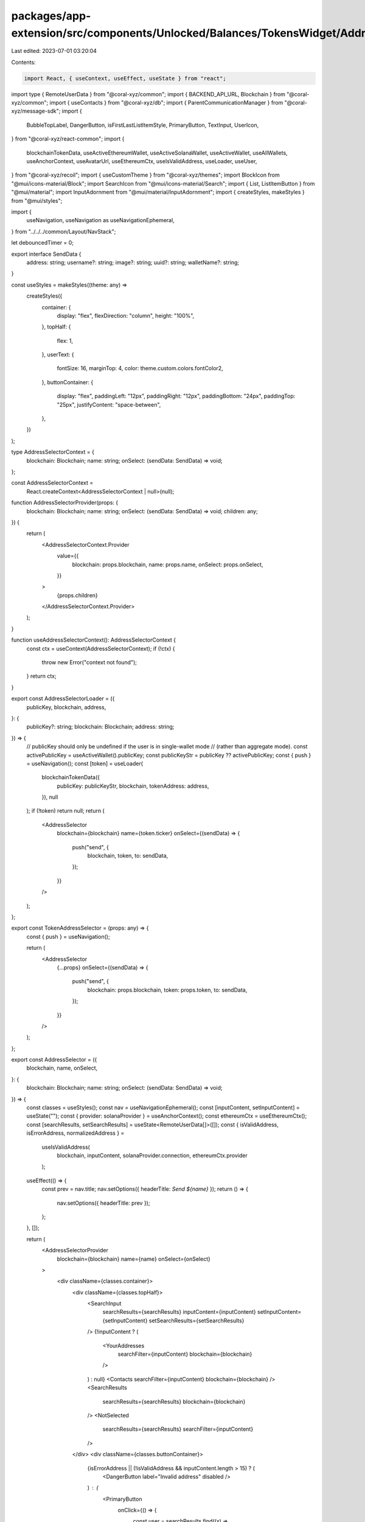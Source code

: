 packages/app-extension/src/components/Unlocked/Balances/TokensWidget/AddressSelector.tsx
========================================================================================

Last edited: 2023-07-01 03:20:04

Contents:

.. code-block:: tsx

    import React, { useContext, useEffect, useState } from "react";
import type { RemoteUserData } from "@coral-xyz/common";
import { BACKEND_API_URL, Blockchain } from "@coral-xyz/common";
import { useContacts } from "@coral-xyz/db";
import { ParentCommunicationManager } from "@coral-xyz/message-sdk";
import {
  BubbleTopLabel,
  DangerButton,
  isFirstLastListItemStyle,
  PrimaryButton,
  TextInput,
  UserIcon,
} from "@coral-xyz/react-common";
import {
  blockchainTokenData,
  useActiveEthereumWallet,
  useActiveSolanaWallet,
  useActiveWallet,
  useAllWallets,
  useAnchorContext,
  useAvatarUrl,
  useEthereumCtx,
  useIsValidAddress,
  useLoader,
  useUser,
} from "@coral-xyz/recoil";
import { useCustomTheme } from "@coral-xyz/themes";
import BlockIcon from "@mui/icons-material/Block";
import SearchIcon from "@mui/icons-material/Search";
import { List, ListItemButton } from "@mui/material";
import InputAdornment from "@mui/material/InputAdornment";
import { createStyles, makeStyles } from "@mui/styles";

import {
  useNavigation,
  useNavigation as useNavigationEphemeral,
} from "../../../common/Layout/NavStack";

let debouncedTimer = 0;

export interface SendData {
  address: string;
  username?: string;
  image?: string;
  uuid?: string;
  walletName?: string;
}

const useStyles = makeStyles((theme: any) =>
  createStyles({
    container: {
      display: "flex",
      flexDirection: "column",
      height: "100%",
    },
    topHalf: {
      flex: 1,
    },
    userText: {
      fontSize: 16,
      marginTop: 4,
      color: theme.custom.colors.fontColor2,
    },
    buttonContainer: {
      display: "flex",
      paddingLeft: "12px",
      paddingRight: "12px",
      paddingBottom: "24px",
      paddingTop: "25px",
      justifyContent: "space-between",
    },
  })
);

type AddressSelectorContext = {
  blockchain: Blockchain;
  name: string;
  onSelect: (sendData: SendData) => void;
};

const AddressSelectorContext =
  React.createContext<AddressSelectorContext | null>(null);

function AddressSelectorProvider(props: {
  blockchain: Blockchain;
  name: string;
  onSelect: (sendData: SendData) => void;
  children: any;
}) {
  return (
    <AddressSelectorContext.Provider
      value={{
        blockchain: props.blockchain,
        name: props.name,
        onSelect: props.onSelect,
      }}
    >
      {props.children}
    </AddressSelectorContext.Provider>
  );
}

function useAddressSelectorContext(): AddressSelectorContext {
  const ctx = useContext(AddressSelectorContext);
  if (!ctx) {
    throw new Error("context not found");
  }
  return ctx;
}

export const AddressSelectorLoader = ({
  publicKey,
  blockchain,
  address,
}: {
  publicKey?: string;
  blockchain: Blockchain;
  address: string;
}) => {
  // publicKey should only be undefined if the user is in single-wallet mode
  // (rather than aggregate mode).
  const activePublicKey = useActiveWallet().publicKey;
  const publicKeyStr = publicKey ?? activePublicKey;
  const { push } = useNavigation();
  const [token] = useLoader(
    blockchainTokenData({
      publicKey: publicKeyStr,
      blockchain,
      tokenAddress: address,
    }),
    null
  );
  if (!token) return null;
  return (
    <AddressSelector
      blockchain={blockchain}
      name={token.ticker}
      onSelect={(sendData) => {
        push("send", {
          blockchain,
          token,
          to: sendData,
        });
      }}
    />
  );
};

export const TokenAddressSelector = (props: any) => {
  const { push } = useNavigation();

  return (
    <AddressSelector
      {...props}
      onSelect={(sendData) => {
        push("send", {
          blockchain: props.blockchain,
          token: props.token,
          to: sendData,
        });
      }}
    />
  );
};

export const AddressSelector = ({
  blockchain,
  name,
  onSelect,
}: {
  blockchain: Blockchain;
  name: string;
  onSelect: (sendData: SendData) => void;
}) => {
  const classes = useStyles();
  const nav = useNavigationEphemeral();
  const [inputContent, setInputContent] = useState("");
  const { provider: solanaProvider } = useAnchorContext();
  const ethereumCtx = useEthereumCtx();
  const [searchResults, setSearchResults] = useState<RemoteUserData[]>([]);
  const { isValidAddress, isErrorAddress, normalizedAddress } =
    useIsValidAddress(
      blockchain,
      inputContent,
      solanaProvider.connection,
      ethereumCtx.provider
    );

  useEffect(() => {
    const prev = nav.title;
    nav.setOptions({ headerTitle: `Send ${name}` });
    return () => {
      nav.setOptions({ headerTitle: prev });
    };
  }, []);

  return (
    <AddressSelectorProvider
      blockchain={blockchain}
      name={name}
      onSelect={onSelect}
    >
      <div className={classes.container}>
        <div className={classes.topHalf}>
          <SearchInput
            searchResults={searchResults}
            inputContent={inputContent}
            setInputContent={setInputContent}
            setSearchResults={setSearchResults}
          />
          {!inputContent ? (
            <YourAddresses
              searchFilter={inputContent}
              blockchain={blockchain}
            />
          ) : null}
          <Contacts searchFilter={inputContent} blockchain={blockchain} />
          <SearchResults
            searchResults={searchResults}
            blockchain={blockchain}
          />
          <NotSelected
            searchResults={searchResults}
            searchFilter={inputContent}
          />
        </div>
        <div className={classes.buttonContainer}>
          {isErrorAddress || (!isValidAddress && inputContent.length > 15) ? (
            <DangerButton label="Invalid address" disabled />
          ) : (
            <PrimaryButton
              onClick={() => {
                const user = searchResults.find((x) =>
                  x.public_keys.find(
                    (result) => result.publicKey === inputContent
                  )
                );
                onSelect({
                  address: normalizedAddress || inputContent,
                  username: user?.username,
                  image: user?.image,
                  uuid: user?.id,
                });
              }}
              disabled={!isValidAddress}
              label="Next"
              type="submit"
              data-testid="Send"
            />
          )}
        </div>
      </div>
    </AddressSelectorProvider>
  );
};

function NotSelected({
  searchFilter,
  searchResults,
}: {
  searchFilter: string;
  searchResults: any[];
}) {
  const { uuid } = useUser();
  const contacts = useContacts(uuid);
  const theme = useCustomTheme();
  const filteredContacts = contacts
    .filter((x) => {
      if (x.remoteUsername.includes(searchFilter)) {
        return true;
      }
      if (x.public_keys.find((x) => x.publicKey.includes(searchFilter))) {
        return true;
      }
      return false;
    })
    .filter((x) => (x.public_keys?.[0] ? false : true));
  const allResults = [
    ...filteredContacts,
    ...searchResults
      .filter((x) => !x.public_keys?.[0])
      .map((x) => ({
        remoteUsername: x.username,
        remoteUserImage: x.image,
      })),
  ];

  if (!allResults.length) {
    return null;
  }

  return (
    <div style={{ padding: 10 }}>
      <BubbleTopLabel text="Users without a primary wallet" />
      <ListItemButton
        disableRipple
        onClick={() => {}}
        style={{
          paddingLeft: "12px",
          paddingRight: "12px",
          paddingTop: "8px",
          paddingBottom: "8px",
          display: "flex",
          height: "48px",
          backgroundColor: theme.custom.colors.nav,
          ...isFirstLastListItemStyle(true, true, 12),
        }}
      >
        <div style={{ paddingTop: 15 }}>
          <MembersList
            members={allResults.map((x) => ({
              image: x.remoteUserImage,
              username: x.remoteUsername,
            }))}
          />
        </div>
      </ListItemButton>
    </div>
  );
}

function MembersList({
  members,
}: {
  members: { image: string; username: string }[];
}) {
  const theme = useCustomTheme();
  const MEMBER_THRESHOLD = 3;
  const classes = useStyles();
  const renderMembersStr = () => {
    if (members.length <= MEMBER_THRESHOLD) {
      return members.map(
        (member, index) =>
          member.username + `${index === members.length - 1 ? "" : ", "}`
      );
    } else {
      return `${members
        .slice(0, 3)
        .map(
          (member, index) =>
            member.username + `${index === members.length - 1 ? "" : ", "}`
        )} + ${members.length - 3}`;
    }
  };

  return (
    <div
      style={{
        justifyContent: "center",
        display: "flex",
        alignItems: "center",
        paddingBottom: 20,
      }}
    >
      {members.slice(0, 3).map((member, idx) => (
        <img
          key={idx}
          src={member.image}
          style={{
            border: `solid 2px ${theme.custom.colors.nav}`,
            borderRadius: "50%",
            height: 30,
            width: 30,
            ...(idx > 0 ? { marginLeft: "-12px" } : {}),
          }}
        />
      ))}
      <div
        style={{
          color: theme.custom.colors.smallTextColor,
          paddingLeft: 10,
          textOverflow: "ellipsis",
        }}
        className={classes.userText}
      >
        {renderMembersStr()}
      </div>
    </div>
  );
}

const Contacts = ({
  blockchain,
  searchFilter,
}: {
  blockchain: Blockchain;
  searchFilter: string;
}) => {
  const { uuid } = useUser();
  const contacts = useContacts(uuid);

  const filteredContacts = contacts
    .filter((x) => {
      if (x.remoteUsername.includes(searchFilter)) {
        return true;
      }
      if (x.public_keys.find((x) => x.publicKey.includes(searchFilter))) {
        return true;
      }
      return false;
    })
    .filter((x) => (x.public_keys?.[0] ? true : false));

  return (
    <div>
      {filteredContacts.length !== 0 ? (
        <div style={{ margin: "12px 12px" }}>
          <BubbleTopLabel text="Friends" />
          <AddressList
            wallets={filteredContacts
              .map((c) => ({
                username: c.remoteUsername,
                addresses: c.public_keys
                  .filter(
                    (x) =>
                      x.blockchain === blockchain &&
                      (x.publicKey.includes(searchFilter) ||
                        c.remoteUsername.includes(searchFilter))
                  )
                  .map((x) => x.publicKey),
                image: c.remoteUserImage,
                uuid: c.remoteUserId,
              }))
              .sort((a: any, b: any) =>
                a.username[0] < b.username[0] ? -1 : 1
              )}
          />
        </div>
      ) : null}
    </div>
  );
};

const YourAddresses = ({
  blockchain,
  searchFilter,
}: {
  blockchain: Blockchain;
  searchFilter: string;
}) => {
  const wallets = useAllWallets().filter((x) => x.blockchain === blockchain);
  const { uuid, username } = useUser();
  const avatarUrl = useAvatarUrl();
  const activeSolWallet = useActiveSolanaWallet();
  const activeEthWallet = useActiveEthereumWallet();
  if (wallets.length === 1) {
    // Only one wallet available
    return null;
  }

  return (
    <div style={{ margin: "12px 12px" }}>
      <BubbleTopLabel text="Your addresses" />
      <AddressList
        wallets={wallets
          .filter((x) => x.blockchain === blockchain)
          .filter(
            (x) =>
              x.publicKey !==
                (blockchain === Blockchain.SOLANA
                  ? activeSolWallet.publicKey
                  : activeEthWallet.publicKey) &&
              x.publicKey.includes(searchFilter)
          )
          .map((wallet) => ({
            username,
            walletName: wallet.name,
            image: avatarUrl,
            uuid: uuid,
            addresses: [wallet.publicKey],
          }))}
      />
    </div>
  );
};

function AddressList({
  wallets,
}: {
  wallets: {
    username: string;
    walletName?: string;
    image: string;
    addresses: string[];
    uuid: string;
  }[];
}) {
  const theme = useCustomTheme();

  const walletsWithPrimary = wallets.filter((w) => w.addresses?.[0]);

  return (
    <List
      style={{
        paddingTop: 0,
        paddingBottom: 0,
        borderRadius: "14px",
        border: `${theme.custom.colors.borderFull}`,
      }}
    >
      {walletsWithPrimary.map((wallet, index) => (
        <AddressListItem
          key={[wallet.username, wallet.walletName].join(":")}
          isFirst={index === 0}
          isLast={index === walletsWithPrimary.length - 1}
          user={{
            walletName: wallet.walletName,
            username: wallet.username,
            image: wallet.image,
            uuid: wallet.uuid,
          }}
          address={wallet.addresses?.[0]}
        />
      ))}
    </List>
  );
}

const AddressListItem = ({
  user,
  address,
  isFirst,
  isLast,
}: {
  user: {
    username: string;
    walletName?: string;
    image: string;
    uuid: string;
  };
  address?: string;
  isFirst: boolean;
  isLast: boolean;
}) => {
  const theme = useCustomTheme();
  const classes = useStyles();
  const { onSelect } = useAddressSelectorContext();

  return (
    <ListItemButton
      disableRipple
      onClick={() => {
        if (!address) {
          return;
        }
        onSelect({
          address: address,
          username: user.username,
          walletName: user.walletName,
          image: user.image,
          uuid: user.uuid,
        });
      }}
      style={{
        paddingLeft: "12px",
        paddingRight: "12px",
        paddingTop: "8px",
        paddingBottom: "8px",
        display: "flex",
        height: "48px",
        backgroundColor: theme.custom.colors.nav,
        borderBottom: isLast
          ? undefined
          : `solid 1pt ${theme.custom.colors.border}`,
        ...isFirstLastListItemStyle(isFirst, isLast, 12),
      }}
    >
      <div
        style={{
          width: "100%",
          display: "flex",
        }}
      >
        <div
          style={{
            display: "flex",
            flexDirection: "column",
            justifyContent: "center",
          }}
        >
          <UserIcon size={32} image={user.image} />
        </div>
        <div style={{ display: "flex" }}>
          <div className={classes.userText}>
            {user.walletName || user.username}
          </div>
          {!address ? (
            <BlockIcon style={{ color: "#E33E3F", marginLeft: 10 }} />
          ) : null}
        </div>
      </div>
    </ListItemButton>
  );
};

const SearchInput = ({
  inputContent,
  setInputContent,
  setSearchResults,
  searchResults,
}: {
  inputContent: string;
  setInputContent: any;
  setSearchResults: any;
  searchResults: any[];
}) => {
  const theme = useCustomTheme();
  const { blockchain } = useAddressSelectorContext();

  const fetchUserDetails = async (address: string, blockchain: Blockchain) => {
    try {
      const response = await ParentCommunicationManager.getInstance().fetch(
        `${BACKEND_API_URL}/users?usernamePrefix=${address}&blockchain=${blockchain}&limit=6`
      );
      const json = await response.json();
      setSearchResults(
        json.users.sort((a: any, b: any) =>
          a.username.length < b.username.length ? -1 : 1
        ) || []
      );
    } catch (e) {
      console.error(e);
    }
  };

  const debouncedFetchUserDetails = (
    prefix: string,
    blockchain: Blockchain
  ) => {
    clearTimeout(debouncedTimer);
    debouncedTimer = setTimeout(async () => {
      await fetchUserDetails(prefix, blockchain);
    }, 250);
  };

  useEffect(() => {
    if (inputContent.length >= 2) {
      debouncedFetchUserDetails(inputContent, blockchain);
    } else {
      clearTimeout(debouncedTimer);
    }
  }, [inputContent, blockchain]);

  useEffect(() => {
    if (!inputContent && searchResults.length) {
      setSearchResults([]);
    }
  }, [searchResults, inputContent]);

  return (
    <div style={{ margin: "0 12px" }}>
      <TextInput
        placeholder="Enter a username or address"
        startAdornment={
          <InputAdornment position="start">
            <SearchIcon style={{ color: theme.custom.colors.icon }} />
          </InputAdornment>
        }
        value={inputContent}
        setValue={(e) => setInputContent(e.target.value.trim())}
        // error={isErrorAddress}
        inputProps={{
          name: "to",
          spellCheck: "false",
          style: {
            height: "48px",
            paddingTop: 0,
            paddingBottom: 0,
          },
        }}
        margin="none"
      />
    </div>
  );
};

const SearchResults = ({
  searchResults,
  blockchain,
}: {
  searchResults: any[];
  blockchain: Blockchain;
}) => {
  // Don't show any friends because they will show up under contacts
  // This would be better implemented on the server query because it messes
  // with the limit, i.e. you could filter all the results from the limit
  const filteredSearchResults = searchResults.filter(
    (user) => !user.areFriends
  );

  return (
    <div style={{ margin: "0 12px" }}>
      {filteredSearchResults.length !== 0 ? (
        <div style={{ marginTop: 10 }}>
          <BubbleTopLabel text="Other people" />
          <AddressList
            wallets={filteredSearchResults
              .map((user) => ({
                username: user.username,
                image: user.image,
                uuid: user.id,
                addresses: user.public_keys
                  .filter((x: any) => x.blockchain === blockchain)
                  ?.map((x: any) => x.publicKey),
              }))
              .filter((x) => x.addresses.length !== 0)}
          />
        </div>
      ) : null}
    </div>
  );
};


